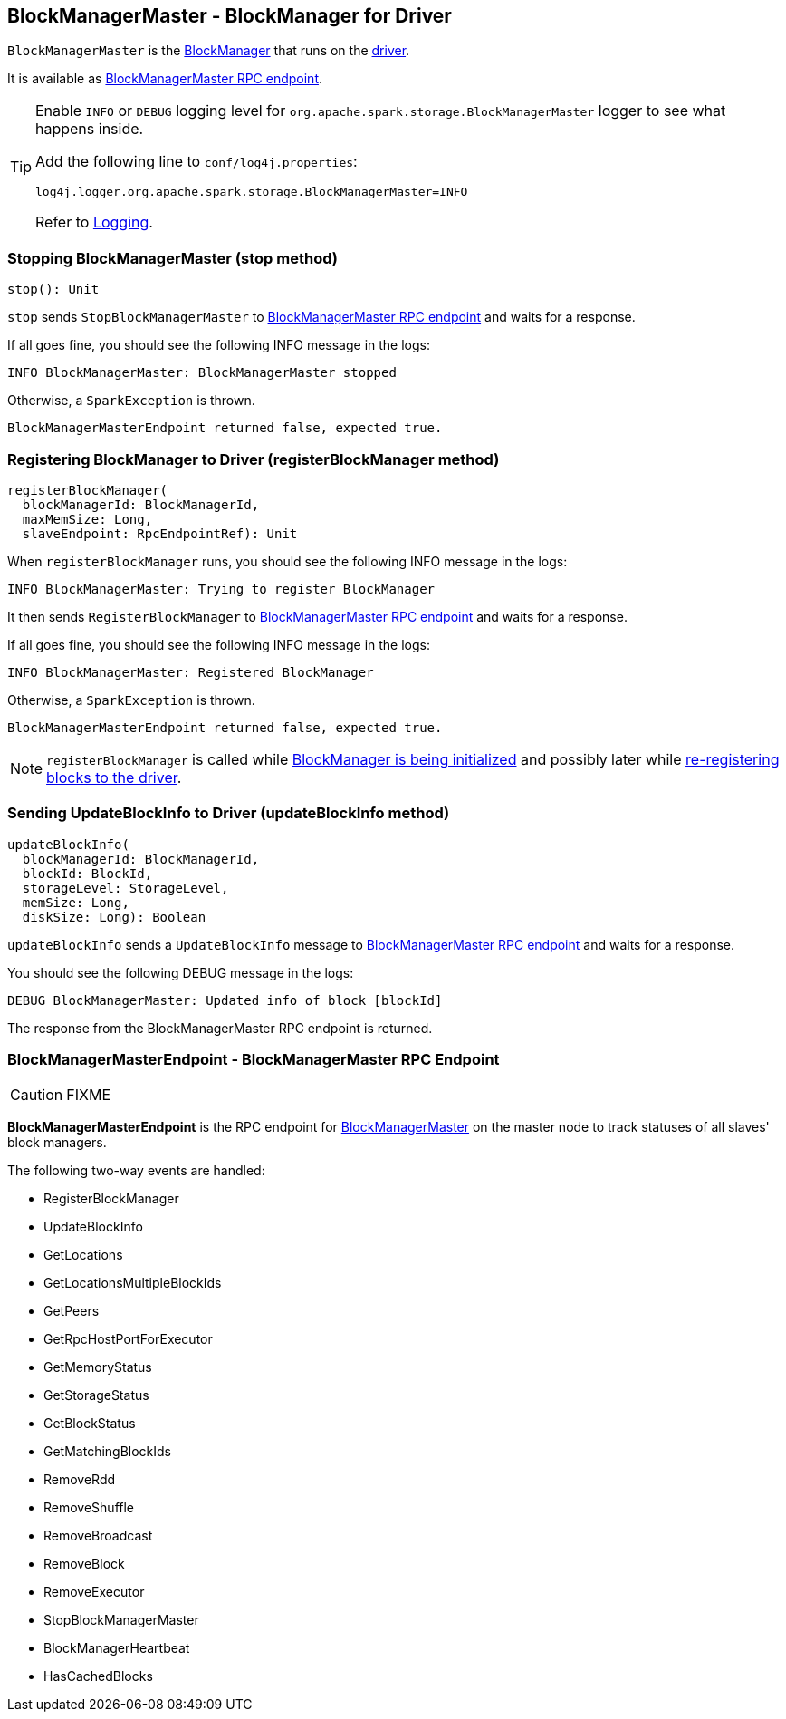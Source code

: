 == BlockManagerMaster - BlockManager for Driver

`BlockManagerMaster` is the link:spark-blockmanager.adoc[BlockManager] that runs on the link:spark-driver.adoc[driver].

It is available as <<BlockManagerMasterEndpoint, BlockManagerMaster RPC endpoint>>.

[TIP]
====
Enable `INFO` or `DEBUG` logging level for `org.apache.spark.storage.BlockManagerMaster` logger to see what happens inside.

Add the following line to `conf/log4j.properties`:

```
log4j.logger.org.apache.spark.storage.BlockManagerMaster=INFO
```

Refer to link:spark-logging.adoc[Logging].
====

=== [[stop]] Stopping BlockManagerMaster (stop method)

[source, scala]
----
stop(): Unit
----

`stop` sends `StopBlockManagerMaster` to <<BlockManagerMasterEndpoint, BlockManagerMaster RPC endpoint>> and waits for a response.

If all goes fine, you should see the following INFO message in the logs:

```
INFO BlockManagerMaster: BlockManagerMaster stopped
```

Otherwise, a `SparkException` is thrown.

```
BlockManagerMasterEndpoint returned false, expected true.
```

=== [[registerBlockManager]] Registering BlockManager to Driver (registerBlockManager method)

[source, scala]
----
registerBlockManager(
  blockManagerId: BlockManagerId,
  maxMemSize: Long,
  slaveEndpoint: RpcEndpointRef): Unit
----

When `registerBlockManager` runs, you should see the following INFO message in the logs:

```
INFO BlockManagerMaster: Trying to register BlockManager
```

It then sends `RegisterBlockManager` to <<BlockManagerMasterEndpoint, BlockManagerMaster RPC endpoint>> and waits for a response.

If all goes fine, you should see the following INFO message in the logs:

```
INFO BlockManagerMaster: Registered BlockManager
```

Otherwise, a `SparkException` is thrown.

```
BlockManagerMasterEndpoint returned false, expected true.
```

NOTE: `registerBlockManager` is called while link:spark-blockmanager.adoc#initialize[BlockManager is being initialized] and possibly later while link:spark-blockmanager.adoc#reregister[re-registering blocks to the driver].

=== [[updateBlockInfo]] Sending UpdateBlockInfo to Driver (updateBlockInfo method)

[source, scala]
----
updateBlockInfo(
  blockManagerId: BlockManagerId,
  blockId: BlockId,
  storageLevel: StorageLevel,
  memSize: Long,
  diskSize: Long): Boolean
----

`updateBlockInfo` sends a `UpdateBlockInfo` message to <<BlockManagerMasterEndpoint, BlockManagerMaster RPC endpoint>> and waits for a response.

You should see the following DEBUG message in the logs:

```
DEBUG BlockManagerMaster: Updated info of block [blockId]
```

The response from the BlockManagerMaster RPC endpoint is returned.

=== [[BlockManagerMasterEndpoint]] BlockManagerMasterEndpoint - BlockManagerMaster RPC Endpoint

CAUTION: FIXME

*BlockManagerMasterEndpoint* is the RPC endpoint for <<BlockManagerMaster, BlockManagerMaster>> on the master node to track statuses of all slaves' block managers.

The following two-way events are handled:

* RegisterBlockManager
* UpdateBlockInfo
* GetLocations
* GetLocationsMultipleBlockIds
* GetPeers
* GetRpcHostPortForExecutor
* GetMemoryStatus
* GetStorageStatus
* GetBlockStatus
* GetMatchingBlockIds
* RemoveRdd
* RemoveShuffle
* RemoveBroadcast
* RemoveBlock
* RemoveExecutor
* StopBlockManagerMaster
* BlockManagerHeartbeat
* HasCachedBlocks
